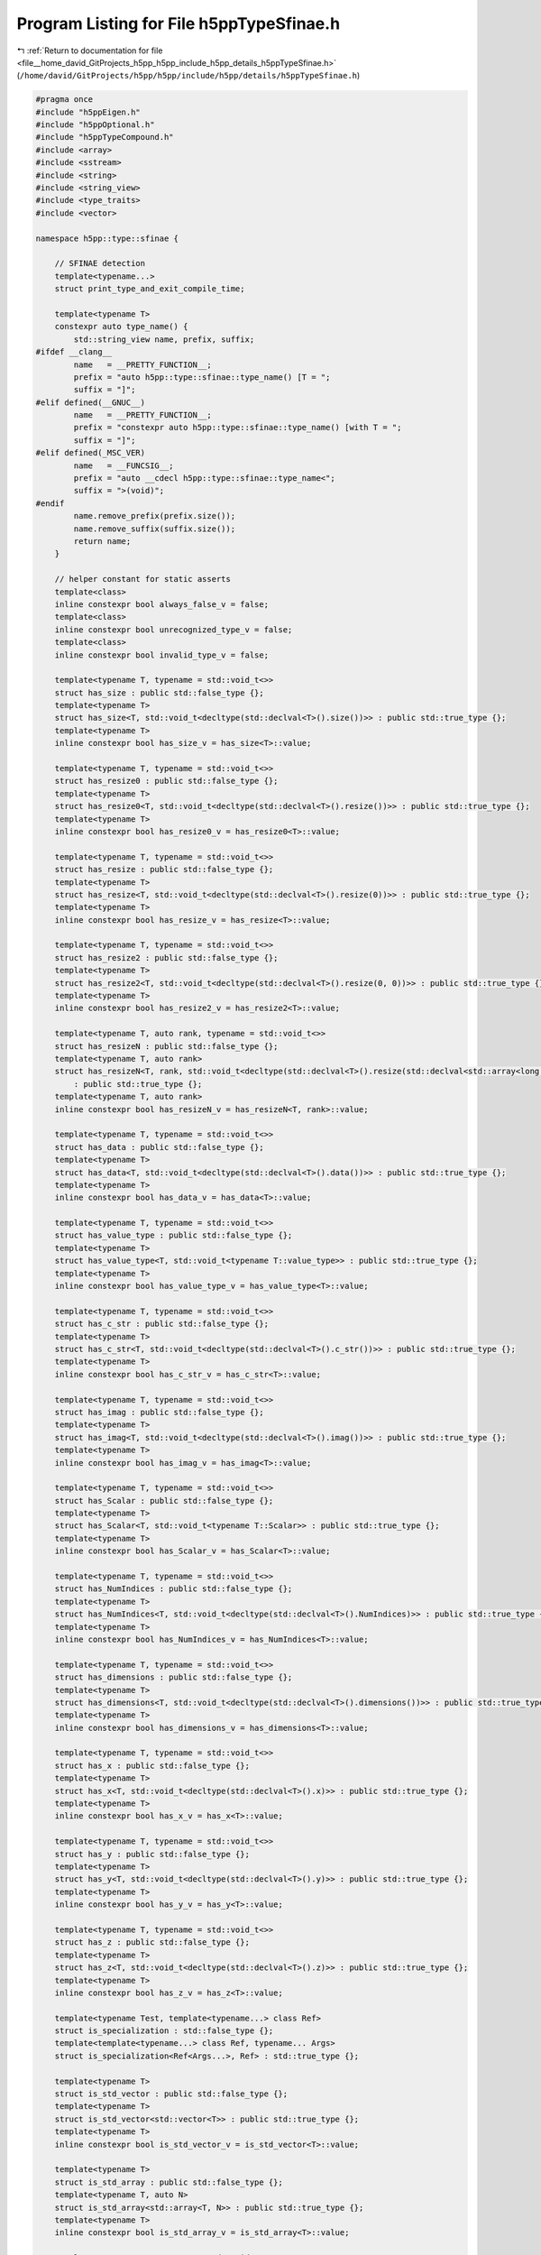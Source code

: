 
.. _program_listing_file__home_david_GitProjects_h5pp_h5pp_include_h5pp_details_h5ppTypeSfinae.h:

Program Listing for File h5ppTypeSfinae.h
=========================================

|exhale_lsh| :ref:`Return to documentation for file <file__home_david_GitProjects_h5pp_h5pp_include_h5pp_details_h5ppTypeSfinae.h>` (``/home/david/GitProjects/h5pp/h5pp/include/h5pp/details/h5ppTypeSfinae.h``)

.. |exhale_lsh| unicode:: U+021B0 .. UPWARDS ARROW WITH TIP LEFTWARDS

.. code-block:: cpp

   #pragma once
   #include "h5ppEigen.h"
   #include "h5ppOptional.h"
   #include "h5ppTypeCompound.h"
   #include <array>
   #include <sstream>
   #include <string>
   #include <string_view>
   #include <type_traits>
   #include <vector>
   
   namespace h5pp::type::sfinae {
   
       // SFINAE detection
       template<typename...>
       struct print_type_and_exit_compile_time;
   
       template<typename T>
       constexpr auto type_name() {
           std::string_view name, prefix, suffix;
   #ifdef __clang__
           name   = __PRETTY_FUNCTION__;
           prefix = "auto h5pp::type::sfinae::type_name() [T = ";
           suffix = "]";
   #elif defined(__GNUC__)
           name   = __PRETTY_FUNCTION__;
           prefix = "constexpr auto h5pp::type::sfinae::type_name() [with T = ";
           suffix = "]";
   #elif defined(_MSC_VER)
           name   = __FUNCSIG__;
           prefix = "auto __cdecl h5pp::type::sfinae::type_name<";
           suffix = ">(void)";
   #endif
           name.remove_prefix(prefix.size());
           name.remove_suffix(suffix.size());
           return name;
       }
   
       // helper constant for static asserts
       template<class>
       inline constexpr bool always_false_v = false;
       template<class>
       inline constexpr bool unrecognized_type_v = false;
       template<class>
       inline constexpr bool invalid_type_v = false;
   
       template<typename T, typename = std::void_t<>>
       struct has_size : public std::false_type {};
       template<typename T>
       struct has_size<T, std::void_t<decltype(std::declval<T>().size())>> : public std::true_type {};
       template<typename T>
       inline constexpr bool has_size_v = has_size<T>::value;
   
       template<typename T, typename = std::void_t<>>
       struct has_resize0 : public std::false_type {};
       template<typename T>
       struct has_resize0<T, std::void_t<decltype(std::declval<T>().resize())>> : public std::true_type {};
       template<typename T>
       inline constexpr bool has_resize0_v = has_resize0<T>::value;
   
       template<typename T, typename = std::void_t<>>
       struct has_resize : public std::false_type {};
       template<typename T>
       struct has_resize<T, std::void_t<decltype(std::declval<T>().resize(0))>> : public std::true_type {};
       template<typename T>
       inline constexpr bool has_resize_v = has_resize<T>::value;
   
       template<typename T, typename = std::void_t<>>
       struct has_resize2 : public std::false_type {};
       template<typename T>
       struct has_resize2<T, std::void_t<decltype(std::declval<T>().resize(0, 0))>> : public std::true_type {};
       template<typename T>
       inline constexpr bool has_resize2_v = has_resize2<T>::value;
   
       template<typename T, auto rank, typename = std::void_t<>>
       struct has_resizeN : public std::false_type {};
       template<typename T, auto rank>
       struct has_resizeN<T, rank, std::void_t<decltype(std::declval<T>().resize(std::declval<std::array<long, rank>>()))>>
           : public std::true_type {};
       template<typename T, auto rank>
       inline constexpr bool has_resizeN_v = has_resizeN<T, rank>::value;
   
       template<typename T, typename = std::void_t<>>
       struct has_data : public std::false_type {};
       template<typename T>
       struct has_data<T, std::void_t<decltype(std::declval<T>().data())>> : public std::true_type {};
       template<typename T>
       inline constexpr bool has_data_v = has_data<T>::value;
   
       template<typename T, typename = std::void_t<>>
       struct has_value_type : public std::false_type {};
       template<typename T>
       struct has_value_type<T, std::void_t<typename T::value_type>> : public std::true_type {};
       template<typename T>
       inline constexpr bool has_value_type_v = has_value_type<T>::value;
   
       template<typename T, typename = std::void_t<>>
       struct has_c_str : public std::false_type {};
       template<typename T>
       struct has_c_str<T, std::void_t<decltype(std::declval<T>().c_str())>> : public std::true_type {};
       template<typename T>
       inline constexpr bool has_c_str_v = has_c_str<T>::value;
   
       template<typename T, typename = std::void_t<>>
       struct has_imag : public std::false_type {};
       template<typename T>
       struct has_imag<T, std::void_t<decltype(std::declval<T>().imag())>> : public std::true_type {};
       template<typename T>
       inline constexpr bool has_imag_v = has_imag<T>::value;
   
       template<typename T, typename = std::void_t<>>
       struct has_Scalar : public std::false_type {};
       template<typename T>
       struct has_Scalar<T, std::void_t<typename T::Scalar>> : public std::true_type {};
       template<typename T>
       inline constexpr bool has_Scalar_v = has_Scalar<T>::value;
   
       template<typename T, typename = std::void_t<>>
       struct has_NumIndices : public std::false_type {};
       template<typename T>
       struct has_NumIndices<T, std::void_t<decltype(std::declval<T>().NumIndices)>> : public std::true_type {};
       template<typename T>
       inline constexpr bool has_NumIndices_v = has_NumIndices<T>::value;
   
       template<typename T, typename = std::void_t<>>
       struct has_dimensions : public std::false_type {};
       template<typename T>
       struct has_dimensions<T, std::void_t<decltype(std::declval<T>().dimensions())>> : public std::true_type {};
       template<typename T>
       inline constexpr bool has_dimensions_v = has_dimensions<T>::value;
   
       template<typename T, typename = std::void_t<>>
       struct has_x : public std::false_type {};
       template<typename T>
       struct has_x<T, std::void_t<decltype(std::declval<T>().x)>> : public std::true_type {};
       template<typename T>
       inline constexpr bool has_x_v = has_x<T>::value;
   
       template<typename T, typename = std::void_t<>>
       struct has_y : public std::false_type {};
       template<typename T>
       struct has_y<T, std::void_t<decltype(std::declval<T>().y)>> : public std::true_type {};
       template<typename T>
       inline constexpr bool has_y_v = has_y<T>::value;
   
       template<typename T, typename = std::void_t<>>
       struct has_z : public std::false_type {};
       template<typename T>
       struct has_z<T, std::void_t<decltype(std::declval<T>().z)>> : public std::true_type {};
       template<typename T>
       inline constexpr bool has_z_v = has_z<T>::value;
   
       template<typename Test, template<typename...> class Ref>
       struct is_specialization : std::false_type {};
       template<template<typename...> class Ref, typename... Args>
       struct is_specialization<Ref<Args...>, Ref> : std::true_type {};
   
       template<typename T>
       struct is_std_vector : public std::false_type {};
       template<typename T>
       struct is_std_vector<std::vector<T>> : public std::true_type {};
       template<typename T>
       inline constexpr bool is_std_vector_v = is_std_vector<T>::value;
   
       template<typename T>
       struct is_std_array : public std::false_type {};
       template<typename T, auto N>
       struct is_std_array<std::array<T, N>> : public std::true_type {};
       template<typename T>
       inline constexpr bool is_std_array_v = is_std_array<T>::value;
   
       template<typename T, typename = std::void_t<>>
       struct is_streamable : std::false_type {};
       template<typename T>
       struct is_streamable<T, std::void_t<decltype(std::declval<std::stringstream &> << std::declval<T>())>> : public std::true_type {};
       template<typename T>
       inline constexpr bool is_streamable_v = is_streamable<T>::value;
   
       template<typename T, typename = std::void_t<>>
       struct is_iterable : public std::false_type {};
       template<typename T>
       struct is_iterable<T, std::void_t<decltype(std::begin(std::declval<T>())), decltype(std::end(std::declval<T>()))>>
           : public std::true_type {};
       template<typename T>
       inline constexpr bool is_iterable_v = is_iterable<T>::value;
   
       template<typename T>
       struct is_integral_iterable {
           private:
           template<typename U>
           static constexpr bool test() {
               if constexpr(is_iterable_v<U> and has_value_type_v<U>)
                   return std::is_integral_v<typename T::value_type>;
               else
                   return false;
           }
   
           public:
           static constexpr bool value = test<T>();
       };
       template<typename T>
       inline constexpr bool is_integral_iterable_v = is_integral_iterable<T>::value;
   
       template<typename T>
       struct is_integral_iterable_or_num {
           private:
           template<typename U>
           static constexpr bool test() {
               if constexpr(is_integral_iterable_v<T>) return true;
               return std::is_integral_v<T>;
           }
   
           public:
           static constexpr bool value = test<T>();
       };
   
       template<typename T>
       inline constexpr bool is_integral_iterable_or_num_v = is_integral_iterable_or_num<T>::value;
   
       template<typename T>
       inline constexpr bool is_iterable_or_num_v = is_iterable_v<T> or std::is_arithmetic_v<T>;
   
       template<typename T>
       inline constexpr bool is_integral_iterable_num_or_nullopt_v = is_integral_iterable_or_num_v<T> or std::is_same_v<T, std::nullopt_t>;
   
       template<typename T>
       using enable_if_is_integral_iterable = std::enable_if_t<is_integral_iterable_v<T>>;
   
       template<typename T>
       using enable_if_is_integral_iterable_or_num = std::enable_if_t<is_integral_iterable_or_num_v<T>>;
   
       template<typename T>
       using enable_if_is_integral_iterable_num_or_nullopt =
           std::enable_if_t<is_integral_iterable_num_or_nullopt_v<T>>;
   
       template<typename T>
       using enable_if_is_iterable_or_nullopt = std::enable_if_t<is_iterable_v<T> or std::is_same_v<T, std::nullopt_t>>;
   
       template<typename T>
       inline constexpr bool is_h5_loc_v = std::is_same_v<T, hid::h5f> or std::is_same_v<T, hid::h5g> or std::is_same_v<T, hid::h5o>;
   
       template<typename T>
       inline constexpr bool is_h5_loc_or_hid_v = is_h5_loc_v<T> or std::is_same_v<T,hid_t>;
   
       template<typename T>
       inline constexpr bool is_h5_link_v = std::is_same_v<T, hid::h5d> or std::is_same_v<T, hid::h5g> or std::is_same_v<T, hid::h5o>;
   
       template<typename T>
       inline constexpr bool is_h5_link_or_hid_v = is_h5_link_v<T> or std::is_same_v<T, hid_t>;
   
       template<typename T>
       inline constexpr bool is_h5_type_v = std::is_same_v<T, hid::h5t> or std::is_same_v<T, hid_t>;
   
       template<typename T>
       using enable_if_is_h5_loc_t = std::enable_if_t<is_h5_loc_v<T>>;
   
       template<typename T>
       using enable_if_is_h5_loc_or_hid_t = std::enable_if_t<is_h5_loc_or_hid_v<T>>;
   
       template<typename T>
       using enable_if_is_h5_link = std::enable_if_t<is_h5_link_v<T>>;
   
       template<typename T>
       using enable_if_is_h5_link_or_hid_t = std::enable_if_t<is_h5_link_or_hid_v<T>>;
   
       template<typename T>
       using enable_if_is_h5_type = std::enable_if_t<std::is_same_v<T, hid::h5t> or std::is_same_v<T, hid_t>>;
   
       template<typename T>
       using enable_if_not_h5_type = std::enable_if_t<not std::is_same_v<T, hid::h5t> and not std::is_same_v<T, hid_t>>;
   
       template<typename T>
       struct is_text {
           private:
           template<typename U>
           static constexpr bool test() {
               using DecayType = typename std::decay<U>::type;
               // No support for wchar_t, char16_t and char32_t
               if constexpr(has_c_str_v<DecayType>) return true;
               if constexpr(std::is_same_v<DecayType, std::string>) return true;
               if constexpr(std::is_same_v<DecayType, std::string_view>) return true;
               if constexpr(std::is_same_v<DecayType, const char *>) return true;
               if constexpr(std::is_same_v<DecayType, const char[]>) return true;
               if constexpr(std::is_same_v<DecayType, char *>) return true;
               if constexpr(std::is_same_v<DecayType, char[]>) return true;
               if constexpr(std::is_same_v<DecayType, char>)
                   return true;
               else
                   return false;
           }
   
           public:
           static constexpr bool value = test<T>();
       };
   
       template<typename T>
       inline constexpr bool is_text_v = is_text<T>::value;
   
       template<typename T>
       struct has_text {
           private:
           template<typename U>
           static constexpr bool test() {
               using DecayType = typename std::decay<U>::type;
               if constexpr(is_text_v<U>) return false;
               if constexpr(std::is_array_v<DecayType>) return is_text_v<typename std::remove_all_extents_t<DecayType>>;
               if constexpr(std::is_pointer_v<DecayType>) return is_text_v<typename std::remove_pointer_t<DecayType>>;
               if constexpr(has_value_type_v<DecayType>) return is_text_v<typename DecayType::value_type>;
               return false;
           }
   
           public:
           static constexpr bool value = test<T>();
       };
       template<typename T>
       inline constexpr bool has_text_v = has_text<T>::value;
   
       template<typename Outer, typename Inner>
       struct is_container_of {
           private:
           template<typename O, typename I>
           static constexpr bool test() {
               //            using Od = typename std::decay<O>::type;
               if constexpr(is_iterable_v<O>) {
                   if constexpr(has_value_type_v<O>) {
                       using I_lhs = typename std::decay<I>::type;
                       using I_rhs = typename std::decay<typename O::value_type>::type;
                       return std::is_same_v<I_lhs, I_rhs>;
                   }
               }
               return false;
           }
   
           public:
           static constexpr bool value = test<Outer, Inner>();
       };
   
       template<typename Outer, typename Inner>
       inline constexpr bool is_container_of_v = is_container_of<Outer, Inner>::value;
   
       template<typename T>
       struct is_std_complex : public std::false_type {};
       template<typename T>
       struct is_std_complex<std::complex<T>> : public std::true_type {};
       template<typename T>
       inline constexpr bool is_std_complex_v = is_std_complex<T>::value;
   
       template<typename T>
       struct is_Scalar2 {
           private:
           static constexpr bool test() {
               if constexpr(has_x_v<T> and has_y_v<T> and not has_z_v<T>) {
                   constexpr size_t t_size = sizeof(T);
                   constexpr size_t x_size = sizeof(T::x);
                   constexpr size_t y_size = sizeof(T::y);
                   return t_size == x_size + y_size;
               } else {
                   return false;
               }
           }
   
           public:
           static constexpr bool value = test();
       };
       template<typename T>
       inline constexpr bool is_Scalar2_v = is_Scalar2<T>::value;
   
       template<typename T>
       struct is_Scalar3 {
           private:
           static constexpr bool test() {
               if constexpr(has_x_v<T> and has_y_v<T> and has_z_v<T>) {
                   constexpr size_t t_size = sizeof(T);
                   constexpr size_t x_size = sizeof(T::x);
                   constexpr size_t y_size = sizeof(T::y);
                   constexpr size_t z_size = sizeof(T::z);
                   return t_size == x_size + y_size + z_size;
               } else {
                   return false;
               }
           }
   
           public:
           static constexpr bool value = test();
       };
       template<typename T>
       inline constexpr bool is_Scalar3_v = is_Scalar3<T>::value;
   
       template<typename T1, typename T2>
       constexpr bool is_Scalar2_of_type() {
           if constexpr(is_Scalar2_v<T1>) return std::is_same<decltype(T1::x), T2>::value;
           return false;
       }
   
       template<typename T>
       constexpr bool is_ScalarN() {
           return is_Scalar2_v<T> or is_Scalar3_v<T>;
       }
   
       template<typename T1, typename T2>
       constexpr bool is_Scalar3_of_type() {
           if constexpr(is_Scalar3_v<T1>)
               return std::is_same<decltype(T1::x), T2>::value;
           else
               return false;
       }
   
   #ifdef H5PP_EIGEN3
   
       template<typename T>
       using is_eigen_matrix = std::is_base_of<Eigen::MatrixBase<std::decay_t<T>>, std::decay_t<T>>;
       template<typename T>
       inline constexpr bool is_eigen_matrix_v = is_eigen_matrix<T>::value;
       template<typename T>
       using is_eigen_array = std::is_base_of<Eigen::ArrayBase<std::decay_t<T>>, std::decay_t<T>>;
       template<typename T>
       inline constexpr bool is_eigen_array_v = is_eigen_array<T>::value;
       template<typename T>
       using is_eigen_tensor = std::is_base_of<Eigen::TensorBase<std::decay_t<T>, Eigen::ReadOnlyAccessors>, std::decay_t<T>>;
       template<typename T>
       inline constexpr bool is_eigen_tensor_v = is_eigen_tensor<T>::value;
       template<typename T>
       using is_eigen_dense = std::is_base_of<Eigen::DenseBase<std::decay_t<T>>, std::decay_t<T>>;
       template<typename T>
       inline constexpr bool is_eigen_dense_v = is_eigen_dense<T>::value;
       template<typename T>
       using is_eigen_map = std::is_base_of<Eigen::MapBase<std::decay_t<T>, Eigen::ReadOnlyAccessors>, std::decay_t<T>>;
       template<typename T>
       inline constexpr bool is_eigen_map_v = is_eigen_map<T>::value;
       template<typename T>
       using is_eigen_plain = std::is_base_of<Eigen::PlainObjectBase<std::decay_t<T>>, std::decay_t<T>>;
       template<typename T>
       inline constexpr bool is_eigen_plain_v = is_eigen_plain<T>::value;
       template<typename T>
       using is_eigen_base = std::is_base_of<Eigen::EigenBase<std::decay_t<T>>, std::decay_t<T>>;
       template<typename T>
       inline constexpr bool is_eigen_base_v = is_eigen_base<T>::value;
       template<typename T>
       struct is_eigen_core : public std::false_type {};
       template<typename T, int rows, int cols, int StorageOrder>
       struct is_eigen_core<Eigen::Matrix<T, rows, cols, StorageOrder>> : public std::true_type {};
       template<typename T, int rows, int cols, int StorageOrder>
       struct is_eigen_core<Eigen::Array<T, rows, cols, StorageOrder>> : public std::true_type {};
       template<typename T>
       inline constexpr bool is_eigen_core_v = is_eigen_core<T>::value;
       template<typename T>
       struct is_eigen_any {
           static constexpr bool value = is_eigen_base<T>::value or is_eigen_tensor<T>::value;
       };
       template<typename T>
       inline constexpr bool is_eigen_any_v = is_eigen_any<T>::value;
       template<typename T>
       struct is_eigen_contiguous {
           static constexpr bool value = is_eigen_any<T>::value and has_data<T>::value;
       };
       template<typename T>
       inline constexpr bool is_eigen_contiguous_v = is_eigen_contiguous<T>::value;
   
       template<typename T>
       class is_eigen_1d {
           private:
           template<typename U>
           static constexpr auto test() {
               if constexpr(is_eigen_map<U>::value) return test<typename U::PlainObject>();
               if constexpr(is_eigen_dense<U>::value) return U::RowsAtCompileTime == 1 or U::ColsAtCompileTime == 1;
               if constexpr(is_eigen_tensor<U>::value and has_NumIndices<U>::value)
                   return U::NumIndices == 1;
               else
                   return false;
           }
   
           public:
           static constexpr bool value = test<T>();
       };
       template<typename T>
       inline constexpr bool is_eigen_1d_v = is_eigen_1d<T>::value;
   
       template<typename T>
       class is_eigen_colmajor {
           template<typename U>
           static constexpr bool test() {
               if constexpr(is_eigen_base<U>::value) return not U::IsRowMajor;
               if constexpr(is_eigen_tensor<U>::value)
                   return Eigen::ColMajor == static_cast<Eigen::StorageOptions>(U::Layout);
               else
                   return false;
           }
   
           public:
           static constexpr bool value = test<T>();
       };
       template<typename T>
       inline constexpr bool is_eigen_colmajor_v = is_eigen_colmajor<T>::value;
   
       template<typename T>
       class is_eigen_rowmajor {
           template<typename U>
           static constexpr bool test() {
               if constexpr(is_eigen_base<U>::value) return U::IsRowMajor;
               if constexpr(is_eigen_tensor<U>::value)
                   return Eigen::RowMajor == static_cast<Eigen::StorageOptions>(U::Layout);
               else
                   return false;
           }
   
           public:
           static constexpr bool value = test<T>();
       };
       template<typename T>
       inline constexpr bool is_eigen_rowmajor_v = is_eigen_rowmajor<T>::value;
   
   #endif
   
   }
